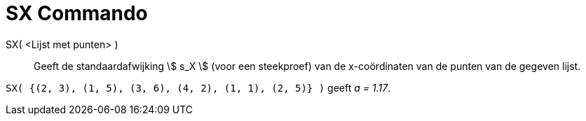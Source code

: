 = SX Commando
:page-en: commands/SampleSDX_Command
ifdef::env-github[:imagesdir: /nl/modules/ROOT/assets/images]

SX( <Lijst met punten> )::
  Geeft de standaardafwijking stem:[ s_X ] (voor een steekproef) van de x-coördinaten van de punten van de gegeven
  lijst.

[EXAMPLE]
====

`++SX( {(2, 3), (1, 5), (3, 6), (4, 2), (1, 1), (2, 5)} )++` geeft _a = 1.17_.

====
